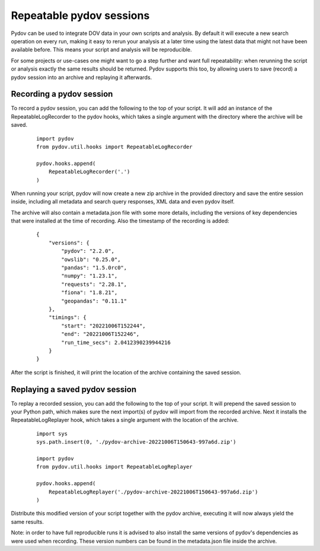 .. _repeatable_log:

=========================
Repeatable pydov sessions
=========================

Pydov can be used to integrate DOV data in your own scripts and analysis. By 
default it will execute a new search operation on every run, making it easy to
rerun your analysis at a later time using the latest data that might not have been
available before. This means your script and analysis will be reproducible.

For some projects or use-cases one might want to go a step further and want
full repeatability: when rerunning the script or analysis exactly the same 
results should be returned. Pydov supports this too, by allowing users to
save (record) a pydov session into an archive and replaying it afterwards.

Recording a pydov session
*************************

To record a pydov session, you can add the following to the top of your script.
It will add an instance of the RepeatableLogRecorder to the pydov hooks, which 
takes a single argument with the directory where the archive will be saved.

   ::

        import pydov
        from pydov.util.hooks import RepeatableLogRecorder

        pydov.hooks.append(
            RepeatableLogRecorder('.')
        )

When running your script, pydov will now create a new zip archive in the 
provided directory and save the entire session inside, including all metadata 
and search query responses, XML data and even pydov itself.

The archive will also contain a metadata.json file with some more details,
including the versions of key dependencies that were installed at the time of
recording. Also the timestamp of the recording is added:

    ::

        {
            "versions": {
                "pydov": "2.2.0",
                "owslib": "0.25.0",
                "pandas": "1.5.0rc0",
                "numpy": "1.23.1",
                "requests": "2.28.1",
                "fiona": "1.8.21",
                "geopandas": "0.11.1"
            },
            "timings": {
                "start": "20221006T152244",
                "end": "20221006T152246",
                "run_time_secs": 2.0412390239944216
            }
        }

After the script is finished, it will print the location of the archive 
containing the saved session.


Replaying a saved pydov session
*******************************

To replay a recorded session, you can add the following to the top of your 
script. It will prepend the saved session to your Python path, which makes sure
the next import(s) of pydov will import from the recorded archive. Next it
installs the RepeatableLogReplayer hook, which takes a single argument with the
location of the archive.

    ::

        import sys
        sys.path.insert(0, './pydov-archive-20221006T150643-997a6d.zip')

        import pydov
        from pydov.util.hooks import RepeatableLogReplayer

        pydov.hooks.append(
            RepeatableLogReplayer('./pydov-archive-20221006T150643-997a6d.zip')
        )

Distribute this modified version of your script together with the pydov archive,
executing it will now always yield the same results.

Note: in order to have full reproducible runs it is advised to also install the
same versions of pydov's dependencies as were used when recording. These version
numbers can be found in the metadata.json file inside the archive.